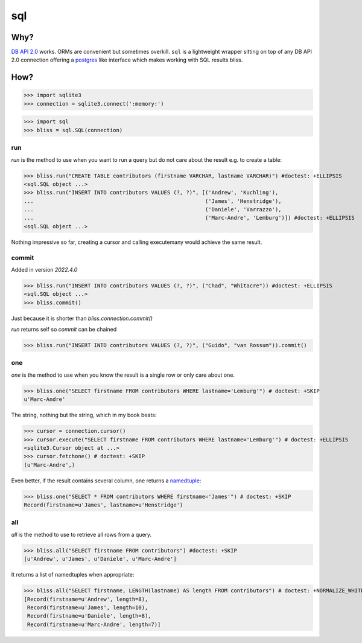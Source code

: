 ===
sql
===


Why?
====

`DB API 2.0`_ works. ORMs are convenient but sometimes overkill. ``sql`` is a
lightweight wrapper sitting on top of any DB API 2.0 connection offering a
postgres_ like interface which makes working with SQL results bliss.

How?
====

>>> import sqlite3
>>> connection = sqlite3.connect(':memory:')

>>> import sql
>>> bliss = sql.SQL(connection)

run
---

`run` is the method to use when you want to run a query but do not care about
the result e.g. to create a table:

>>> bliss.run("CREATE TABLE contributors (firstname VARCHAR, lastname VARCHAR)") #doctest: +ELLIPSIS
<sql.SQL object ...>
>>> bliss.run("INSERT INTO contributors VALUES (?, ?)", [('Andrew', 'Kuchling'),
...                                                      ('James', 'Henstridge'),
...                                                      ('Daniele', 'Varrazzo'),
...                                                      ('Marc-Andre', 'Lemburg')]) #doctest: +ELLIPSIS
<sql.SQL object ...>

Nothing impressive so far, creating a cursor and calling executemany would achieve
the same result.

commit
------

Added in version `2022.4.0` 

>>> bliss.run("INSERT INTO contributors VALUES (?, ?)", ("Chad", "Whitacre")) #doctest: +ELLIPSIS
<sql.SQL object ...>
>>> bliss.commit() 

Just because it is shorter than `bliss.connection.commit()`

`run` returns self so `commit` can be chained

>>> bliss.run("INSERT INTO contributors VALUES (?, ?)", ("Guido", "van Rossum")).commit()

one
---

`one` is the method to use when you know the result is a single row or only care
about one.

>>> bliss.one("SELECT firstname FROM contributors WHERE lastname='Lemburg'") # doctest: +SKIP
u'Marc-Andre'

The string, nothing but the string, which in my book beats:

>>> cursor = connection.cursor()
>>> cursor.execute("SELECT firstname FROM contributors WHERE lastname='Lemburg'") # doctest: +ELLIPSIS
<sqlite3.Cursor object at ...>
>>> cursor.fetchone() # doctest: +SKIP
(u'Marc-Andre',)

Even better, if the result contains several column, one returns a namedtuple_:

>>> bliss.one("SELECT * FROM contributors WHERE firstname='James'") # doctest: +SKIP
Record(firstname=u'James', lastname=u'Henstridge')

all
---

`all` is the method to use to retrieve all rows from a query.

>>> bliss.all("SELECT firstname FROM contributors") #doctest: +SKIP
[u'Andrew', u'James', u'Daniele', u'Marc-Andre']

It returns a list of namedtuples when appropriate:

>>> bliss.all("SELECT firstname, LENGTH(lastname) AS length FROM contributors") # doctest: +NORMALIZE_WHITESPACE +SKIP
[Record(firstname=u'Andrew', length=8),
 Record(firstname=u'James', length=10),
 Record(firstname=u'Daniele', length=8),
 Record(firstname=u'Marc-Andre', length=7)]

.. _DB API 2.0: http://www.python.org/dev/peps/pep-0249/
.. _postgres: https://postgres-py.readthedocs.org/en/latest/
.. _namedtuple: http://docs.python.org/3/library/collections.html#collections.namedtuple


